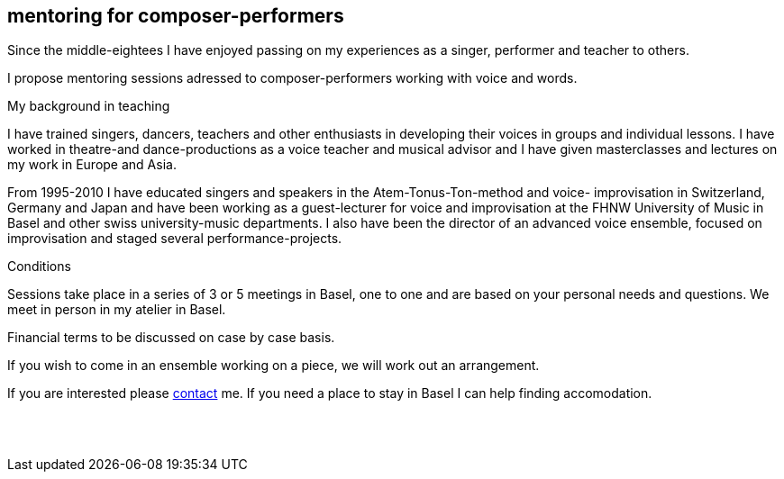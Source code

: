 
[[teaching]]
== mentoring for composer-performers

Since the middle-eightees I have enjoyed passing on my experiences as a singer, performer and
teacher to others.

I propose mentoring sessions adressed to composer-performers working with voice and words.


.My background in teaching
I have trained singers, dancers, teachers and other enthusiasts in developing their voices in groups
and individual lessons. I have worked in theatre-and dance-productions as a voice teacher and
musical advisor and I have given masterclasses and lectures on my work in Europe and Asia.

From 1995-2010 I have educated singers and speakers in the Atem-Tonus-Ton-method and voice-
improvisation in Switzerland, Germany and Japan and have been working as a guest-lecturer for
voice and improvisation at the FHNW University of Music in Basel and other swiss university-music departments. I also have been the director of an advanced voice ensemble, focused on
improvisation and staged several performance-projects.


.Conditions
Sessions take place in a series of 3 or 5 meetings in Basel, one to one
and are based on your personal needs and questions.
We meet in person in my atelier in Basel. 

Financial terms to be discussed on case by case basis.

If you wish to come in an ensemble working on a piece, we will work out an arrangement.

If you are interested please <<contact, contact>> me.
If you need a place to stay in Basel I can help finding accomodation.
[%hardbreaks]
{nbsp}
{nbsp}